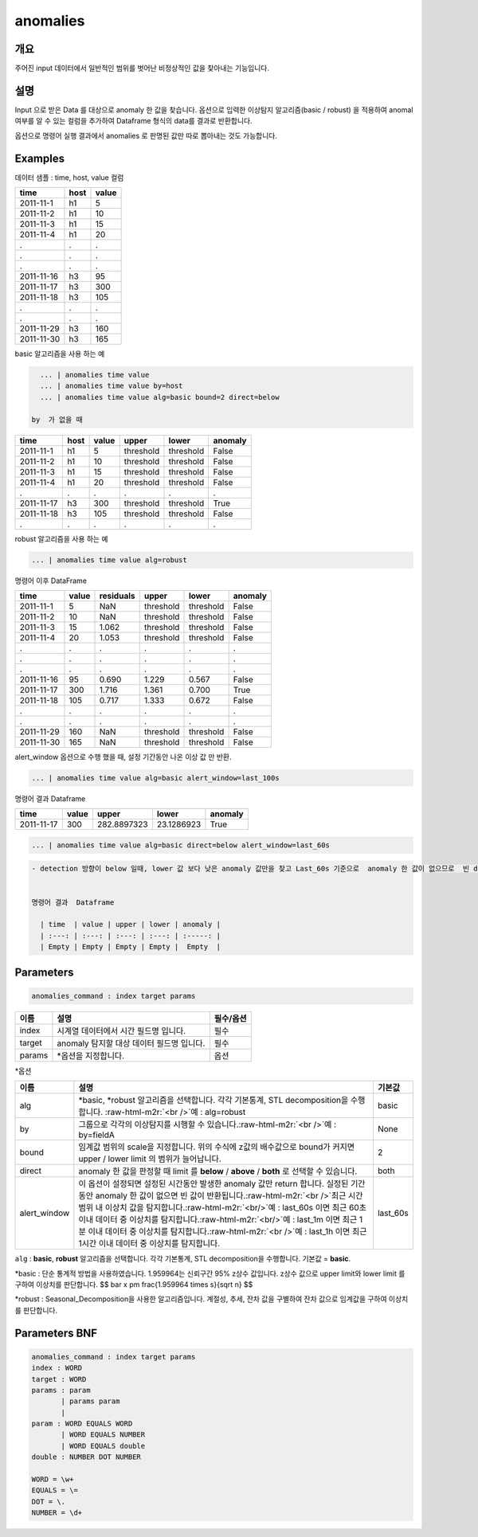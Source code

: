 .. role:: raw-html-m2r(raw)
   :format: html


anomalies
====================================================================================================

개요
----------------------------------------------------------------------------------------------------

주어진 input 데이터에서 일반적인 범위를 벗어난 비정상적인 값을 찾아내는 기능입니다.

설명
----------------------------------------------------------------------------------------------------

Input 으로 받은 Data 를 대상으로 anomaly 한 값을 찾습니다.
옵션으로 입력한 이상탐지 알고리즘(basic / robust) 을 적용하여 anomal 여부를 알 수 있는 컬럼을 추가하여 Dataframe 형식의 data를  결과로 반환합니다.

옵션으로 명령어 실행 결과에서 anomalies 로  판명된 값만 따로 뽑아내는 것도 가능합니다.

Examples
----------------------------------------------------------------------------------------------------

데이터 샘플 : time,  host, value 컬럼

.. list-table::
   :header-rows: 1

   * - time
     - host
     - value
   * - 2011-11-1
     - h1
     - 5
   * - 2011-11-2
     - h1
     - 10
   * - 2011-11-3
     - h1
     - 15
   * - 2011-11-4
     - h1
     - 20
   * - .
     - .
     - .
   * - .
     - .
     - .
   * - .
     - .
     - .
   * - 2011-11-16
     - h3
     - 95
   * - 2011-11-17
     - h3
     - 300
   * - 2011-11-18
     - h3
     - 105
   * - .
     - .
     - .
   * - .
     - .
     - .
   * - 2011-11-29
     - h3
     - 160
   * - 2011-11-30
     - h3
     - 165


basic 알고리즘을 사용 하는 예

.. code-block:: none

   ... | anomalies time value
   ... | anomalies time value by=host
   ... | anomalies time value alg=basic bound=2 direct=below

 by  가 없을 때

.. list-table::
   :header-rows: 1

   * - time
     - value
     - upper
     - lower
     - anomaly
   * - 2011-11-1
     - 5
     - threshold
     - threshold
     - False
   * - 2011-11-2
     - 10
     - threshold
     - threshold
     - False
   * - 2011-11-3
     - 15
     - threshold
     - threshold
     - False
   * - 2011-11-4
     - 20
     - threshold
     - threshold
     - False
   * - .
     - .
     - .
     - .
     - .


  by  가 있을 때

.. list-table::
   :header-rows: 1

   * - time
     - host
     - value
     - upper
     - lower
     - anomaly
   * - 2011-11-1
     - h1
     - 5
     - threshold
     - threshold
     - False
   * - 2011-11-2
     - h1
     - 10
     - threshold
     - threshold
     - False
   * - 2011-11-3
     - h1
     - 15
     - threshold
     - threshold
     - False
   * - 2011-11-4
     - h1
     - 20
     - threshold
     - threshold
     - False
   * - .
     - .
     - .
     - .
     - .
     - .
   * - 2011-11-17
     - h3
     - 300
     - threshold
     - threshold
     - True
   * - 2011-11-18
     - h3
     - 105
     - threshold
     - threshold
     - False
   * - .
     - .
     - .
     - .
     - .
     - .


robust 알고리즘을 사용 하는 예

.. code-block:: none

   ... | anomalies time value alg=robust

명령어 이후 DataFrame

.. list-table::
   :header-rows: 1

   * - time
     - value
     - residuals
     - upper
     - lower
     - anomaly
   * - 2011-11-1
     - 5
     - NaN
     - threshold
     - threshold
     - False
   * - 2011-11-2
     - 10
     - NaN
     - threshold
     - threshold
     - False
   * - 2011-11-3
     - 15
     - 1.062
     - threshold
     - threshold
     - False
   * - 2011-11-4
     - 20
     - 1.053
     - threshold
     - threshold
     - False
   * - .
     - .
     - .
     - .
     - .
     - .
   * - .
     - .
     - .
     - .
     - .
     - .
   * - .
     - .
     - .
     - .
     - .
     - .
   * - 2011-11-16
     - 95
     - 0.690
     - 1.229
     - 0.567
     - False
   * - 2011-11-17
     - 300
     - 1.716
     - 1.361
     - 0.700
     - True
   * - 2011-11-18
     - 105
     - 0.717
     - 1.333
     - 0.672
     - False
   * - .
     - .
     - .
     - .
     - .
     - .
   * - .
     - .
     - .
     - .
     - .
     - .
   * - 2011-11-29
     - 160
     - NaN
     - threshold
     - threshold
     - False
   * - 2011-11-30
     - 165
     - NaN
     - threshold
     - threshold
     - False


alert_window 옵션으로  수행 했을 때, 설정 기간동안 나온 이상 값 만 반환.

.. code-block:: none

   ... | anomalies time value alg=basic alert_window=last_100s

명령어 결과 Dataframe

.. list-table::
   :header-rows: 1

   * - time
     - value
     - upper
     - lower
     - anomaly
   * - 2011-11-17
     - 300
     - 282.8897323
     - 23.1286923
     - True


.. code-block:: none

   ... | anomalies time value alg=basic direct=below alert_window=last_60s

.. code-block:: none

   - detection 방향이 below 일때, lower 값 보다 낮은 anomaly 값만을 찾고 Last_60s 기준으로  anomaly 한 값이 없으므로  빈 dataframe반환


   명령어 결과  Dataframe

     | time  | value | upper | lower | anomaly |
     | :---: | :---: | :---: | :---: | :-----: |
     | Empty | Empty | Empty | Empty |  Empty  |

Parameters
----------------------------------------------------------------------------------------------------

.. code-block:: none

   anomalies_command : index target params

.. list-table::
   :header-rows: 1

   * - 이름
     - 설명
     - 필수/옵션
   * - index
     - 시계열 데이터에서 시간 필드명 입니다.
     - 필수
   * - target
     - anomaly 탐지할 대상 데이터 필드명 입니다.
     - 필수
   * - params
     - \*옵션을 지정합니다.
     - 옵션


*옵션

.. list-table::
   :header-rows: 1

   * - 이름
     - 설명
     - 기본값
   * - alg
     - *basic,  *\ robust 알고리즘을 선택합니다.  각각 기본통계,  STL decomposition을 수행합니다. :raw-html-m2r:`<br />`\ 예 : alg=robust
     - basic
   * - by
     - 그룹으로 각각의 이상탐지를 시행할 수 있습니다.\ :raw-html-m2r:`<br />`\ 예 : by=fieldA
     - None
   * - bound
     - 임계값 범위의 scale을 지정합니다. 위의 수식에 z값의 배수값으로  bound가 커지면  upper / lower limit 의 범위가 늘어납니다.
     - 2
   * - direct
     - anomaly 한 값을 판정할 때 limit 를 **below** / **above** / **both** 로 선택할 수 있습니다.
     - both
   * - alert_window
     - 이 옵션이 설정되면  설정된 시간동안 발생한 anomaly 값만 return 합니다.  실정된 기간동안 anomaly 한 값이 없으면 빈 값이 반환됩니다.\ :raw-html-m2r:`<br />`\ 최근 시간 범위 내 이상치 값을 탐지합니다.\ :raw-html-m2r:`<br/>`\ 예 : last_60s 이면 최근 60초 이내 데이터 중 이상치를 탐지합니다.\ :raw-html-m2r:`<br/>`\ 예 : last_1m 이면 최근 1분 이내 데이터 중 이상치를 탐지합니다.\ :raw-html-m2r:`<br />`\ 예 : last_1h 이면 최근 1시간 이내 데이터 중 이상치를 탐지합니다.
     - last_60s


``alg`` : **basic**\ ,   **robust** 알고리즘을 선택합니다.  각각 기본통계,  STL decomposition을 수행합니다. 기본값 = **basic**.

*basic : 단순 통계적 방법을 사용하였습니다. 1.959964는 신뢰구간 95% z상수 값입니다. z상수 값으로 upper limit와 lower limit 를 구하여 이상치를 판단합니다.
$$
\bar x \pm \frac{1.959964 \times s}{\sqrt n}
$$

*robust : Seasonal_Decomposition을 사용한 알고리즘입니다. 계절성, 추세, 잔차 값을 구별하여 잔차 값으로 임계값을 구하여 이상치를 판단합니다.

Parameters BNF
----------------------------------------------------------------------------------------------------

.. code-block:: none

   anomalies_command : index target params
   index : WORD
   target : WORD
   params : param
          | params param
          |
   param : WORD EQUALS WORD
          | WORD EQUALS NUMBER
          | WORD EQUALS double
   double : NUMBER DOT NUMBER

   WORD = \w+
   EQUALS = \=
   DOT = \.
   NUMBER = \d+
